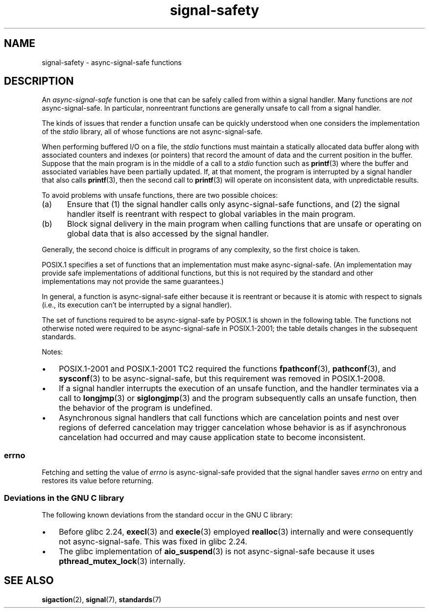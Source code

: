'\" t
.\" Copyright, the authors of the Linux man-pages project
.\"
.\" SPDX-License-Identifier: Linux-man-pages-copyleft
.\"
.TH signal-safety 7 (date) "Linux man-pages (unreleased)"
.SH NAME
signal-safety \- async-signal-safe functions
.SH DESCRIPTION
An
.I async-signal-safe
function is one that can be safely called from within a signal handler.
Many functions are
.I not
async-signal-safe.
In particular,
nonreentrant functions are generally unsafe to call from a signal handler.
.P
The kinds of issues that render a function
unsafe can be quickly understood when one considers
the implementation of the
.I stdio
library, all of whose functions are not async-signal-safe.
.P
When performing buffered I/O on a file, the
.I stdio
functions must maintain a statically allocated data buffer
along with associated counters and indexes (or pointers)
that record the amount of data and the current position in the buffer.
Suppose that the main program is in the middle of a call to a
.I stdio
function such as
.BR printf (3)
where the buffer and associated variables have been partially updated.
If, at that moment,
the program is interrupted by a signal handler that also calls
.BR printf (3),
then the second call to
.BR printf (3)
will operate on inconsistent data, with unpredictable results.
.P
To avoid problems with unsafe functions, there are two possible choices:
.IP (a) 5
Ensure that
(1) the signal handler calls only async-signal-safe functions,
and
(2) the signal handler itself is reentrant
with respect to global variables in the main program.
.IP (b)
Block signal delivery in the main program when calling functions
that are unsafe or operating on global data that is also accessed
by the signal handler.
.P
Generally, the second choice is difficult in programs of any complexity,
so the first choice is taken.
.P
POSIX.1 specifies a set of functions that an implementation
must make async-signal-safe.
(An implementation may provide safe implementations of additional functions,
but this is not required by the standard and other implementations
may not provide the same guarantees.)
.P
In general, a function is async-signal-safe either because it is reentrant
or because it is atomic with respect to signals
(i.e., its execution can't be interrupted by a signal handler).
.P
The set of functions required to be async-signal-safe by POSIX.1
is shown in the following table.
The functions not otherwise noted were required to be async-signal-safe
in POSIX.1-2001;
the table details changes in the subsequent standards.
.P
.TS
lb      lb
lw(24n) l.
Function	Notes
\f[B]abort\f[](3)	Added in POSIX.1-2001 TC1
\f[B]accept\f[](2)
\f[B]access\f[](2)
\f[B]aio_error\f[](3)
\f[B]aio_return\f[](3)
\f[B]aio_suspend\f[](3)	See notes below
\f[B]alarm\f[](2)
\f[B]bind\f[](2)
\f[B]cfgetispeed\f[](3)
\f[B]cfgetospeed\f[](3)
\f[B]cfsetispeed\f[](3)
\f[B]cfsetospeed\f[](3)
\f[B]chdir\f[](2)
\f[B]chmod\f[](2)
\f[B]chown\f[](2)
\f[B]clock_gettime\f[](2)
\f[B]close\f[](2)
\f[B]connect\f[](2)
\f[B]creat\f[](2)
\f[B]dup\f[](2)
\f[B]dup2\f[](2)
T{
.BR execl (3)
T}	T{
Added in POSIX.1-2008; see notes below
T}
\f[B]execle\f[](3)	See notes below
\f[B]execv\f[](3)	Added in POSIX.1-2008
\f[B]execve\f[](2)
\f[B]_exit\f[](2)
\f[B]_Exit\f[](2)
\f[B]faccessat\f[](2)	Added in POSIX.1-2008
\f[B]fchdir\f[](2)	Added in POSIX.1-2008 TC1
\f[B]fchmod\f[](2)
\f[B]fchmodat\f[](2)	Added in POSIX.1-2008
\f[B]fchown\f[](2)
\f[B]fchownat\f[](2)	Added in POSIX.1-2008
\f[B]fcntl\f[](2)
\f[B]fdatasync\f[](2)
\f[B]fexecve\f[](3)	Added in POSIX.1-2008
\f[B]ffs\f[](3)	Added in POSIX.1-2008 TC2
\f[B]_Fork\f[](3)
\f[B]fstat\f[](2)
\f[B]fstatat\f[](2)	Added in POSIX.1-2008
\f[B]fsync\f[](2)
\f[B]ftruncate\f[](2)
\f[B]futimens\f[](3)	Added in POSIX.1-2008
\f[B]getegid\f[](2)
\f[B]geteuid\f[](2)
\f[B]getgid\f[](2)
\f[B]getgroups\f[](2)
\f[B]getpeername\f[](2)
\f[B]getpgrp\f[](2)
\f[B]getpid\f[](2)
\f[B]getppid\f[](2)
\f[B]getsockname\f[](2)
\f[B]getsockopt\f[](2)
\f[B]getuid\f[](2)
\f[B]htonl\f[](3)	Added in POSIX.1-2008 TC2
\f[B]htons\f[](3)	Added in POSIX.1-2008 TC2
\f[B]kill\f[](2)
\f[B]link\f[](2)
\f[B]linkat\f[](2)	Added in POSIX.1-2008
\f[B]listen\f[](2)
T{
.BR longjmp (3)
T}	T{
Added in POSIX.1-2008 TC2; see notes below
T}
\f[B]lseek\f[](2)
\f[B]lstat\f[](2)
\f[B]memccpy\f[](3)	Added in POSIX.1-2008 TC2
\f[B]memchr\f[](3)	Added in POSIX.1-2008 TC2
\f[B]memcmp\f[](3)	Added in POSIX.1-2008 TC2
\f[B]memcpy\f[](3)	Added in POSIX.1-2008 TC2
\f[B]memmove\f[](3)	Added in POSIX.1-2008 TC2
\f[B]memset\f[](3)	Added in POSIX.1-2008 TC2
\f[B]mkdir\f[](2)
\f[B]mkdirat\f[](2)	Added in POSIX.1-2008
\f[B]mkfifo\f[](3)
\f[B]mkfifoat\f[](3)	Added in POSIX.1-2008
\f[B]mknod\f[](2)	Added in POSIX.1-2008
\f[B]mknodat\f[](2)	Added in POSIX.1-2008
\f[B]ntohl\f[](3)	Added in POSIX.1-2008 TC2
\f[B]ntohs\f[](3)	Added in POSIX.1-2008 TC2
\f[B]open\f[](2)
\f[B]openat\f[](2)	Added in POSIX.1-2008
\f[B]pause\f[](2)
\f[B]pipe\f[](2)
\f[B]poll\f[](2)
\f[B]posix_trace_event\f[](3)
\f[B]pselect\f[](2)
\f[B]pthread_kill\f[](3)	Added in POSIX.1-2008 TC1
\f[B]pthread_self\f[](3)	Added in POSIX.1-2008 TC1
\f[B]pthread_sigmask\f[](3)	Added in POSIX.1-2008 TC1
\f[B]raise\f[](3)
\f[B]read\f[](2)
\f[B]readlink\f[](2)
\f[B]readlinkat\f[](2)	Added in POSIX.1-2008
\f[B]recv\f[](2)
\f[B]recvfrom\f[](2)
\f[B]recvmsg\f[](2)
\f[B]rename\f[](2)
\f[B]renameat\f[](2)	Added in POSIX.1-2008
\f[B]rmdir\f[](2)
\f[B]select\f[](2)
\f[B]sem_post\f[](3)
\f[B]send\f[](2)
\f[B]sendmsg\f[](2)
\f[B]sendto\f[](2)
\f[B]setgid\f[](2)
\f[B]setpgid\f[](2)
\f[B]setsid\f[](2)
\f[B]setsockopt\f[](2)
\f[B]setuid\f[](2)
\f[B]shutdown\f[](2)
\f[B]sigaction\f[](2)
\f[B]sigaddset\f[](3)
\f[B]sigdelset\f[](3)
\f[B]sigemptyset\f[](3)
\f[B]sigfillset\f[](3)
\f[B]sigismember\f[](3)
T{
.BR siglongjmp (3)
T}	T{
Added in POSIX.1-2008 TC2; see notes below
T}
\f[B]signal\f[](2)
\f[B]sigpause\f[](3)
\f[B]sigpending\f[](2)
\f[B]sigprocmask\f[](2)
\f[B]sigqueue\f[](2)
\f[B]sigset\f[](3)
\f[B]sigsuspend\f[](2)
\f[B]sleep\f[](3)
\f[B]sockatmark\f[](3)	Added in POSIX.1-2001 TC2
\f[B]socket\f[](2)
\f[B]socketpair\f[](2)
\f[B]stat\f[](2)
\f[B]stpcpy\f[](3)	Added in POSIX.1-2008 TC2
\f[B]stpncpy\f[](3)	Added in POSIX.1-2008 TC2
\f[B]strcat\f[](3)	Added in POSIX.1-2008 TC2
\f[B]strchr\f[](3)	Added in POSIX.1-2008 TC2
\f[B]strcmp\f[](3)	Added in POSIX.1-2008 TC2
\f[B]strcpy\f[](3)	Added in POSIX.1-2008 TC2
\f[B]strcspn\f[](3)	Added in POSIX.1-2008 TC2
\f[B]strlen\f[](3)	Added in POSIX.1-2008 TC2
\f[B]strncat\f[](3)	Added in POSIX.1-2008 TC2
\f[B]strncmp\f[](3)	Added in POSIX.1-2008 TC2
\f[B]strncpy\f[](3)	Added in POSIX.1-2008 TC2
\f[B]strnlen\f[](3)	Added in POSIX.1-2008 TC2
\f[B]strpbrk\f[](3)	Added in POSIX.1-2008 TC2
\f[B]strrchr\f[](3)	Added in POSIX.1-2008 TC2
\f[B]strspn\f[](3)	Added in POSIX.1-2008 TC2
\f[B]strstr\f[](3)	Added in POSIX.1-2008 TC2
\f[B]strtok_r\f[](3)	Added in POSIX.1-2008 TC2
\f[B]symlink\f[](2)
\f[B]symlinkat\f[](2)	Added in POSIX.1-2008
\f[B]tcdrain\f[](3)
\f[B]tcflow\f[](3)
\f[B]tcflush\f[](3)
\f[B]tcgetattr\f[](3)
\f[B]tcgetpgrp\f[](3)
\f[B]tcsendbreak\f[](3)
\f[B]tcsetattr\f[](3)
\f[B]tcsetpgrp\f[](3)
\f[B]time\f[](2)
\f[B]timer_getoverrun\f[](2)
\f[B]timer_gettime\f[](2)
\f[B]timer_settime\f[](2)
\f[B]times\f[](2)
\f[B]umask\f[](2)
\f[B]uname\f[](2)
\f[B]unlink\f[](2)
\f[B]unlinkat\f[](2)	Added in POSIX.1-2008
\f[B]utime\f[](2)
\f[B]utimensat\f[](2)	Added in POSIX.1-2008
\f[B]utimes\f[](2)	Added in POSIX.1-2008
\f[B]wait\f[](2)
\f[B]waitpid\f[](2)
\f[B]wcpcpy\f[](3)	Added in POSIX.1-2008 TC2
\f[B]wcpncpy\f[](3)	Added in POSIX.1-2008 TC2
\f[B]wcscat\f[](3)	Added in POSIX.1-2008 TC2
\f[B]wcschr\f[](3)	Added in POSIX.1-2008 TC2
\f[B]wcscmp\f[](3)	Added in POSIX.1-2008 TC2
\f[B]wcscpy\f[](3)	Added in POSIX.1-2008 TC2
\f[B]wcscspn\f[](3)	Added in POSIX.1-2008 TC2
\f[B]wcslen\f[](3)	Added in POSIX.1-2008 TC2
\f[B]wcsncat\f[](3)	Added in POSIX.1-2008 TC2
\f[B]wcsncmp\f[](3)	Added in POSIX.1-2008 TC2
\f[B]wcsncpy\f[](3)	Added in POSIX.1-2008 TC2
\f[B]wcsnlen\f[](3)	Added in POSIX.1-2008 TC2
\f[B]wcspbrk\f[](3)	Added in POSIX.1-2008 TC2
\f[B]wcsrchr\f[](3)	Added in POSIX.1-2008 TC2
\f[B]wcsspn\f[](3)	Added in POSIX.1-2008 TC2
\f[B]wcsstr\f[](3)	Added in POSIX.1-2008 TC2
\f[B]wcstok\f[](3)	Added in POSIX.1-2008 TC2
\f[B]wmemchr\f[](3)	Added in POSIX.1-2008 TC2
\f[B]wmemcmp\f[](3)	Added in POSIX.1-2008 TC2
\f[B]wmemcpy\f[](3)	Added in POSIX.1-2008 TC2
\f[B]wmemmove\f[](3)	Added in POSIX.1-2008 TC2
\f[B]wmemset\f[](3)	Added in POSIX.1-2008 TC2
\f[B]write\f[](2)
.TE
.P
Notes:
.IP \[bu] 3
POSIX.1-2001 and POSIX.1-2001 TC2 required the functions
.BR fpathconf (3),
.BR pathconf (3),
and
.BR sysconf (3)
to be async-signal-safe, but this requirement was removed in POSIX.1-2008.
.IP \[bu]
If a signal handler interrupts the execution of an unsafe function,
and the handler terminates via a call to
.BR longjmp (3)
or
.BR siglongjmp (3)
and the program subsequently calls an unsafe function,
then the behavior of the program is undefined.
.\"
.IP \[bu]
Asynchronous signal handlers that call functions which are cancelation
points and nest over regions of deferred cancelation may trigger
cancelation whose behavior is as if asynchronous cancelation had
occurred and may cause application state to become inconsistent.
.\"
.SS errno
Fetching and setting the value of
.I errno
is async-signal-safe provided that the signal handler saves
.I errno
on entry and restores its value before returning.
.\"
.SS Deviations in the GNU C library
The following known deviations from the standard occur in
the GNU C library:
.IP \[bu] 3
Before glibc 2.24,
.BR execl (3)
and
.BR execle (3)
employed
.BR realloc (3)
internally and were consequently not async-signal-safe.
.\" https://sourceware.org/bugzilla/show_bug.cgi?id=19534
This was fixed in glibc 2.24.
.IP \[bu]
.\" FIXME . https://sourceware.org/bugzilla/show_bug.cgi?id=13172
The glibc implementation of
.BR aio_suspend (3)
is not async-signal-safe because it uses
.BR pthread_mutex_lock (3)
internally.
.SH SEE ALSO
.BR sigaction (2),
.BR signal (7),
.BR standards (7)
